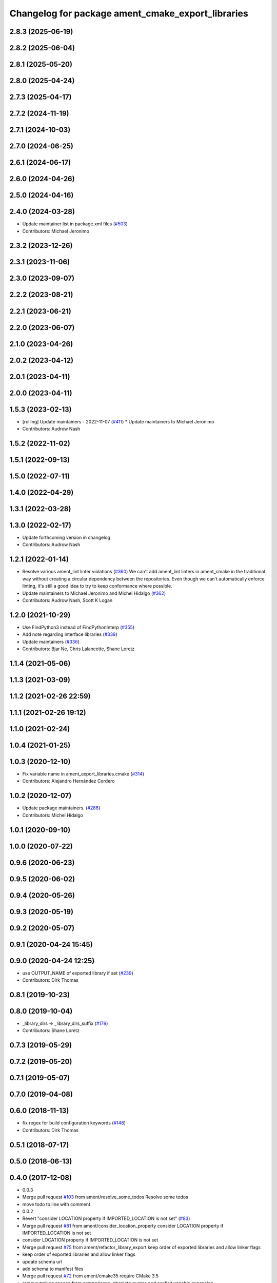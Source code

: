 ^^^^^^^^^^^^^^^^^^^^^^^^^^^^^^^^^^^^^^^^^^^^^^^^^^
Changelog for package ament_cmake_export_libraries
^^^^^^^^^^^^^^^^^^^^^^^^^^^^^^^^^^^^^^^^^^^^^^^^^^

2.8.3 (2025-06-19)
------------------

2.8.2 (2025-06-04)
------------------

2.8.1 (2025-05-20)
------------------

2.8.0 (2025-04-24)
------------------

2.7.3 (2025-04-17)
------------------

2.7.2 (2024-11-19)
------------------

2.7.1 (2024-10-03)
------------------

2.7.0 (2024-06-25)
------------------

2.6.1 (2024-06-17)
------------------

2.6.0 (2024-04-26)
------------------

2.5.0 (2024-04-16)
------------------

2.4.0 (2024-03-28)
------------------
* Update maintainer list in package.xml files (`#503 <https://github.com/ament/ament_cmake/issues/503>`_)
* Contributors: Michael Jeronimo

2.3.2 (2023-12-26)
------------------

2.3.1 (2023-11-06)
------------------

2.3.0 (2023-09-07)
------------------

2.2.2 (2023-08-21)
------------------

2.2.1 (2023-06-21)
------------------

2.2.0 (2023-06-07)
------------------

2.1.0 (2023-04-26)
------------------

2.0.2 (2023-04-12)
------------------

2.0.1 (2023-04-11)
------------------

2.0.0 (2023-04-11)
------------------

1.5.3 (2023-02-13)
------------------
* [rolling] Update maintainers - 2022-11-07 (`#411 <https://github.com/ament/ament_cmake/issues/411>`_)
  * Update maintainers to Michael Jeronimo
* Contributors: Audrow Nash

1.5.2 (2022-11-02)
------------------

1.5.1 (2022-09-13)
------------------

1.5.0 (2022-07-11)
------------------

1.4.0 (2022-04-29)
------------------

1.3.1 (2022-03-28)
------------------

1.3.0 (2022-02-17)
------------------
* Update forthcoming version in changelog
* Contributors: Audrow Nash

1.2.1 (2022-01-14)
------------------
* Resolve various ament_lint linter violations (`#360 <https://github.com/ament/ament_cmake/issues/360>`_)
  We can't add ament_lint linters in ament_cmake in the traditional way
  without creating a circular dependency between the repositories. Even
  though we can't automatically enforce linting, it's still a good idea to
  try to keep conformance where possible.
* Update maintainers to Michael Jeronimo and Michel Hidalgo (`#362 <https://github.com/ament/ament_cmake/issues/362>`_)
* Contributors: Audrow Nash, Scott K Logan

1.2.0 (2021-10-29)
------------------
* Use FindPython3 instead of FindPythonInterp (`#355 <https://github.com/ament/ament_cmake/issues/355>`_)
* Add note regarding interface libraries (`#339 <https://github.com/ament/ament_cmake/issues/339>`_)
* Update maintainers (`#336 <https://github.com/ament/ament_cmake/issues/336>`_)
* Contributors: Bjar Ne, Chris Lalancette, Shane Loretz

1.1.4 (2021-05-06)
------------------

1.1.3 (2021-03-09)
------------------

1.1.2 (2021-02-26 22:59)
------------------------

1.1.1 (2021-02-26 19:12)
------------------------

1.1.0 (2021-02-24)
------------------

1.0.4 (2021-01-25)
------------------

1.0.3 (2020-12-10)
------------------
* Fix variable name in ament_export_libraries.cmake (`#314 <https://github.com/ament/ament_cmake/issues/314>`_)
* Contributors: Alejandro Hernández Cordero

1.0.2 (2020-12-07)
------------------
* Update package maintainers. (`#286 <https://github.com/ament/ament_cmake/issues/286>`_)
* Contributors: Michel Hidalgo

1.0.1 (2020-09-10)
------------------

1.0.0 (2020-07-22)
------------------

0.9.6 (2020-06-23)
------------------

0.9.5 (2020-06-02)
------------------

0.9.4 (2020-05-26)
------------------

0.9.3 (2020-05-19)
------------------

0.9.2 (2020-05-07)
------------------

0.9.1 (2020-04-24 15:45)
------------------------

0.9.0 (2020-04-24 12:25)
------------------------
* use OUTPUT_NAME of exported library if set (`#239 <https://github.com/ament/ament_cmake/issues/239>`_)
* Contributors: Dirk Thomas

0.8.1 (2019-10-23)
------------------

0.8.0 (2019-10-04)
------------------
* _library_dirs -> _library_dirs_suffix (`#179 <https://github.com/ament/ament_cmake/issues/179>`_)
* Contributors: Shane Loretz

0.7.3 (2019-05-29)
------------------

0.7.2 (2019-05-20)
------------------

0.7.1 (2019-05-07)
------------------

0.7.0 (2019-04-08)
------------------

0.6.0 (2018-11-13)
------------------
* fix regex for build configuration keywords (`#148 <https://github.com/ament/ament_cmake/issues/148>`_)
* Contributors: Dirk Thomas

0.5.1 (2018-07-17)
------------------

0.5.0 (2018-06-13)
------------------

0.4.0 (2017-12-08)
------------------
* 0.0.3
* Merge pull request `#103 <https://github.com/ament/ament_cmake/issues/103>`_ from ament/resolve_some_todos
  Resolve some todos
* move todo to line with comment
* 0.0.2
* Revert "consider LOCATION property if IMPORTED_LOCATION is not set" (`#83 <https://github.com/ament/ament_cmake/issues/83>`_)
* Merge pull request `#81 <https://github.com/ament/ament_cmake/issues/81>`_ from ament/consider_location_property
  consider LOCATION property if IMPORTED_LOCATION is not set
* consider LOCATION property if IMPORTED_LOCATION is not set
* Merge pull request `#75 <https://github.com/ament/ament_cmake/issues/75>`_ from ament/refactor_library_export
  keep order of exported libraries and allow linker flags
* keep order of exported libraries and allow linker flags
* update schema url
* add schema to manifest files
* Merge pull request `#72 <https://github.com/ament/ament_cmake/issues/72>`_ from ament/cmake35
  require CMake 3.5
* remove trailing spaces from comparisons, obsolete quotes and explicit variable expansion
* require CMake 3.5
* Merge pull request `#42 <https://github.com/ament/ament_cmake/issues/42>`_ from ament/reuse_hook_from_ament_package
  reuse environment hook provided by ament_package
* reuse environment hook provided by ament_package
* Merge pull request `#39 <https://github.com/ament/ament_cmake/issues/39>`_ from ament/remove_lib_from_path
  remove the lib folder from the PATH on Windows
* remove the lib folder from the PATH on Windows
* add explicit build type
* disable debug output
* add missing copyright / license information, update format of existing license information
* Merge pull request `#3 <https://github.com/ament/ament_cmake/issues/3>`_ from ament/windows
  Windows Support
* escalating missing library to FATAL_ERROR
  It was previously a WARNING in CMake, but that
  leads to missing symbol errors, which can be
  misleading since the library was actually not
  found but the first inclination is to check the
  library which contains the symbols for errors.
  We might consider the need to change this back
  in the future for cases where having the library
  is not critical.
* addressing review comments
* addressing review comments
* [windows] add missing file ext
* [windows] remove redundant .bat
* [windows] compact file extension logic
* [windows] fix bug in prepend unique bat function
* [windows] add batch version of env hooks
* use project(.. NONE)
* refactor several low-level packages into ament_cmake_core (environment, environment_hooks, index, package_templates, symlink_install)
* invert dependency between ament_cmake_environment and ament_cmake_environment_hooks, add dependency on ament_cmake_environment
* refactor to use templates provided by ament_package
* deal with CMake double expansion
* fix exported library names
* fix exporting absolute libraries
* update cmake code style
* add ament_cmake_gmock
* add ament_cmake_auto
* add ament_cmake_environment_hooks
* minor
* add ament_cmake_export_libraries
* Contributors: Dirk Thomas, Mikael Arguedas, William Woodall
